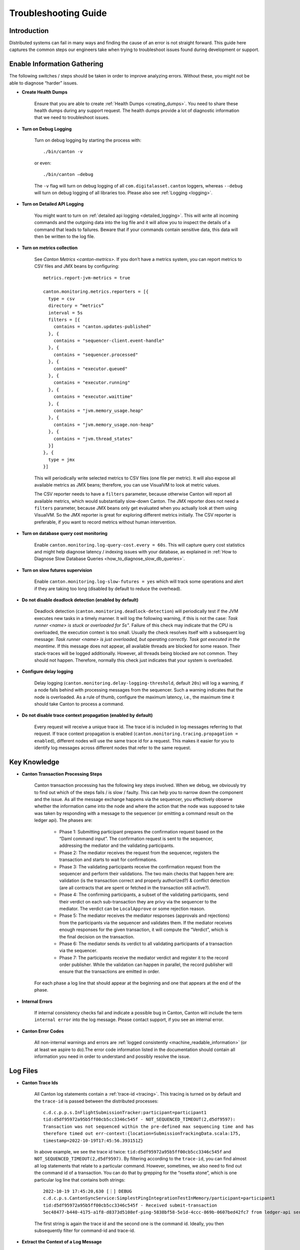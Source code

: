 ..
   Copyright (c) 2023 Digital Asset (Switzerland) GmbH and/or its affiliates.
..
   Proprietary code. All rights reserved.

.. _troubleshooting_guide:

Troubleshooting Guide
=====================

Introduction
------------

Distributed systems can fail in many ways and finding the cause of an error is not straight forward. This guide here captures the common steps our engineers take when trying to troubleshoot issues found during development or support.

Enable Information Gathering
----------------------------

The following switches / steps should be taken in order to improve analyzing errors. Without these, you might not be able to diagnose “harder” issues.

* **Create Health Dumps**

     Ensure that you are able to create :ref:`Health Dumps <creating_dumps>`. You need to share these health dumps during any support request. The health dumps provide a lot of diagnostic information that we need to troubleshoot issues.

* **Turn on Debug Logging**

     Turn on debug logging by starting the process with::

          ./bin/canton -v

     or even::

          ./bin/canton –debug

     The ``-v`` flag will turn on debug logging of all ``com.digitalasset.canton`` loggers, whereas ``--debug`` will turn on debug logging of all libraries too. Please also see :ref:`Logging <logging>`.

* **Turn on Detailed API Logging**

     You might want to turn on :ref:`detailed api logging <detailed_logging>`. This will write all incoming commands and the outgoing data into the log file and it will allow you to inspect the details of a command that leads to failures. Beware that if your commands contain sensitive data, this data will then be written to the log file.

* **Turn on metrics collection**

     See `Canton Metrics <canton-metrics>`. If you don’t have a metrics system, you can report metrics to CSV files and JMX beans by configuring::

       metrics.report-jvm-metrics = true

       canton.monitoring.metrics.reporters = [{
         type = csv
         directory = “metrics”
         interval = 5s
         filters = [{
           contains = "canton.updates-published"
         }, {
           contains = "sequencer-client.event-handle"
         }, {
           contains = "sequencer.processed"
         }, {
           contains = "executor.queued"
         }, {
           contains = "executor.running"
         }, {
           contains = "executor.waittime"
         }, {
           contains = "jvm.memory_usage.heap"
         }, {
           contains = "jvm.memory_usage.non-heap"
         }, {
           contains = "jvm.thread_states"
         }]
       }, {
         type = jmx
       }]

     This will periodically write selected metrics to CSV files (one file per metric). It will also expose all available metrics as JMX beans; therefore, you can use VisualVM to look at metric values.

     The CSV reporter needs to have a ``filters`` parameter, because otherwise Canton will report all available metrics, which would substantially slow-down Canton. The JMX reporter does not need a ``filters`` parameter, because JMX beans only get evaluated when you actually look at them using VisualVM. So the JMX reporter is great for exploring different metrics initially. The CSV reporter is preferable, if you want to record metrics without human intervention.

* **Turn on database query cost monitoring**

     Enable ``canton.monitoring.log-query-cost.every = 60s``. This will capture query cost statistics and might help diagnose latency / indexing issues with your database, as
     explained in :ref:`How to Diagnose Slow Database Queries <how_to_diagnose_slow_db_queries>`.

* **Turn on slow futures supervision**

     Enable ``canton.monitoring.log-slow-futures = yes`` which will track some operations and alert if they are taking too long (disabled by default to reduce the overhead).

* **Do not disable deadlock detection (enabled by default)**

     Deadlock detection (``canton.monitoring.deadlock-detection``) will periodically test if the JVM executes new tasks in a timely manner. It will log the following warning, if this is not the case: `Task runner <name> is stuck or overloaded for 5s"`. Failure of this check may indicate that the CPU is overloaded, the execution context is too small. Usually the check resolves itself with a subsequent log message: `Task runner <name> is just overloaded, but operating correctly. Task got executed in the meantime`. If this message does not appear, all available threads are blocked for some reason. Their stack-traces will be logged additionally. However, all threads being blocked are not common. They should not happen. Therefore, normally this check just indicates that your system is overloaded.

* **Configure delay logging**

     Delay logging (``canton.monitoring.delay-logging-threshold``, default ``20s``) will log a warning, if a node falls behind with processing messages from the sequencer. Such a warning indicates that the node is overloaded. As a rule of thumb, configure the maximum latency, i.e., the maximum time it should take Canton to process a command.

* **Do not disable trace context propagation (enabled by default)**

     Every request will receive a unique trace id. The trace id is included in log messages referring to that request. If trace context propagation is enabled (``canton.monitoring.tracing.propagation = enabled``), different nodes will use the same trace id for a request. This makes it easier for you to identify log messages across different nodes that refer to the same request.

Key Knowledge
-------------

* **Canton Transaction Processing Steps**

     Canton transaction processing has the following key steps involved. When we debug, we obviously try to find out which of the steps fails / is slow / faulty. This can help you to narrow down the component and the issue. As all the message exchange happens via the sequencer, you effectively observe whether the information came into the node and where the action that the node was supposed to take was taken by responding with a message to the sequencer (or emitting a command result on the ledger api). The phases are:

          * Phase 1: Submitting participant prepares the confirmation request based on the “Daml command input”. The confirmation request is sent to the sequencer, addressing the mediator and the validating participants.

          * Phase 2: The mediator receives the request from the sequencer, registers the transaction and starts to wait for confirmations.

          * Phase 3: The validating participants receive the confirmation request from the sequencer and perform their validations. The two main checks that happen here are: validation (is the transaction correct and properly authorized?) & conflict detection (are all contracts that are spent or fetched in the transaction still active?).

          * Phase 4: The confirming participants, a subset of the validating participants, send their verdict on each sub-transaction they are privy via the sequencer to the mediator. The verdict can be ``LocalApprove`` or some rejection reason.

          * Phase 5: The mediator receives the mediator responses (approvals and rejections) from the participants via the sequencer and validates them. If the mediator receives enough responses for the given transaction, it will compute the “Verdict”, which is the final decision on the transaction.

          * Phase 6: The mediator sends its verdict to all validating participants of a transaction via the sequencer.

          * Phase 7: The participants receive the mediator verdict and register it to the record order publisher. While the validation can happen in parallel, the record publisher will ensure that the transactions are emitted in order.

     For each phase a log line that should appear at the beginning and one that appears at the end of the phase.

* **Internal Errors**

     If internal consistency checks fail and indicate a possible bug in Canton, Canton will include the term ``internal error`` into the log message. Please contact support, if you see an internal error.

* **Canton Error Codes**

     All non-internal warnings and errors are :ref:`logged consistently <machine_readable_information>` (or at least we aspire to do).The error code information listed in the documentation should contain all information you need in order to understand and possibly resolve the issue.

Log Files
---------

* **Canton Trace Ids**

     All Canton log statements contain a :ref:`trace-id <tracing>`. This tracing is turned on by default and the ``trace-id`` is passed between the distributed processes::

          c.d.c.p.p.s.InFlightSubmissionTracker:participant=participant1
          tid:d5df95972a95b5ff00cb5cc3346c545f - NOT_SEQUENCED_TIMEOUT(2,d5df9597):
          Transaction was not sequenced within the pre-defined max sequencing time and has
          therefore timed out err-context:{location=SubmissionTrackingData.scala:175,
          timestamp=2022-10-19T17:45:56.393151Z}

     In above example, we see the trace id twice: ``tid:d5df95972a95b5ff00cb5cc3346c545f`` and ``NOT_SEQUENCED_TIMEOUT(2,d5df9597)``. By filtering according to the ``trace-id``, you can find almost all log statements that relate to a particular command. However, sometimes, we also need to find out the command id of a transaction. You can do that by grepping for the “rosetta stone”, which is one particular log line that contains both strings::

          2022-10-19 17:45:20,630 [⋮] DEBUG
          c.d.c.p.s.CantonSyncService:SimplestPingIntegrationTestInMemory/participant=participant1
          tid:d5df95972a95b5ff00cb5cc3346c545f - Received submit-transaction
          5ec48477-b440-4175-a1f8-d8373d5108ef-ping-5838bf58-5e1d-4ccc-869b-0607bed42fc7 from ledger-api server

     The first string is again the trace id and the second one is the command id. Ideally, you then subsequently filter for command-id and trace-id.

* **Extract the Context of a Log Message**

     The log lines often also contain the “context” of the component. Examples:

     * This log line tells us which component of which participant (participant1) of which domain connection (da) has been emitting this log line. It also includes the trace id of the underlying request::

          2022-10-04 15:55:50,077 [⋮] DEBUG
          c.d.c.p.p.TransactionProcessingSteps:participant=participant1/domain=da
          tid:461cae6245cfaadc87c2481a17d7e1bb - Preparing batch for transaction
          submission

     * During tests, the log line includes the name of the test. In this case, it is ``SimplestPingIntegrationTestInMemory``::

          :: 2022-10-04 15:55:50,077 [⋮] DEBUG c.d.c.p.p.TransactionProcessingSteps:SimplestPingIntegrationTestInMemory/
          participant=participant1/domain=da tid:461cae6245cfaadc87c2481a17d7e1bb
          - Preparing batch for transaction submission


* **Compare with a Happy Path Successful Logging Trace**

     Many components will log something and it is impossible to document every micro-step that happens (as this is also subject to change). But it makes sense to compare a failure trace with a successful transaction trace. To get such a trace, you start up a canton “simple topology” example setup and run a simple::

          participant1.health.ping(participant2)

     You then open the log file and filter for the command processing of that ping (search for "Starting ping"). This will give you a “clean happy path trace”. You can then subsequently compare your failure trace to the happy-path trace and look for the differences, i.e. where did the steps start to take a different path etc.

* **Use the API Request Logger to Locate the Component**

     One key logging component is the ``ApiRequestLogger``. This component is injected into the GRPC library and will log every incoming and outgoing request / message. Therefore, we can easily observe when a transaction left a node and when it arrived at a subsequent node. If api logging is turned on, the api request logger will print the full detail of all the GRPC messages into the log files.

Using LNAV to View Log Files
----------------------------

* **Setup and Use LNAV**

     Setup lnav for viewing logs as described in :ref:`viewing logs<lnav>`. It will require a few minutes to get used to it, but the payoff of this investment is great and comes fast. **In particular get familiar with loading multiple files, filtering, searching and jumping to errors**.

* **Open Multiple Log Files in one LNAV Session**

     Generally, when you start reading log files, then open the log files of all involved nodes in a single lnav session (if the files are small enough): ``lnav participant1.log domain.log participant2.log``

* **Split Log Files if they are too big**

     If your log files are too big the unix utility ``split`` can be used to split the file into chunks.

* **Uncompress GZ Log files for faster reading**

     Normally, log files are compressed when you get them. Lnav works much better and faster if you pass uncompressed files on the command line.

* **Easily Navigate to the First Logged Error**

     Then hit ``g`` to go to the beginning of the file and subsequently ``w`` or ``e`` to get to the first warning or error. Usually, the first error gives you the hint on what is going on.

* **Look at All Warnings and Errors**

     Canton’s error reporting has been designed to log a warning/error whenever it detects that something is not working as it should. Therefore, any problem will likely show up in the log file. On the flip side, Canton may log a huge number of warnings/errors, in particular if a node or the database goes down.
     If the first warning or error does not completely explain the situation, it is important to look at all such messages. Use the following recipe:

          #. Set the minimum log level to WARN to display only warnings and errors (``:set-min-log-level warn``).

          #. Look at the first message. Mark the message (pressing ``m``) so you can later get back to the message.

          #. Define an out-filter to hide the first message and all similar messages.

          #. Repeat steps (2) and (3) until you have filtered out all messages.

          #. Disable all out-filters. You can now press u and U to step through all marked warning and error messages.

* **Filter Irrelevant Items**

     One useful strategy when working with logs is to continuously remove lines that are not relevant, adding “filter-out” until only the relevant log messages remain.

* **Show Gap In Logging Times**

     Once you start filtering for a particular command trace, you might want to hit “shift-t”. This will show you the delta time between the first log line and the subsequent one. Usually, you just need to find the “gap”. This will tell you immediately where something got stuck / slow / timed out:

          * open the log files of all components

          * search for the first error / warn (i.e. hit ``w`` or ``e``)

          * pick the trace-id (as described above) and filter for it

          * hit ``shift-t`` and find the gap.

Setup Issues
------------

* Connect to each node and check the status: *<node>* ``.health.status``

* Are the nodes up and running?

* Are the nodes :ref:`connected to a sequencer <sequencer_connections>`? Errors that often happen here are:

     * public-apis / ledger-api addresses are not set to ``0.0.0.0`` and are still binding to ``localhost`` (default value for security reasons).

     * you are using TLS on the server side, but on the client side you have defined the URL as ``http://``.

     * the chosen port is not correct.

* If you are running into TLS connectivity issues, turn on “--debug” and check the detailed netty logs for hints. These libraries tend to log necessary information only on debug level. You can also increase the debugging information level by starting canton with `-Djavax.net.debug=all`.

* Try to confirm that your setup works by running a ping::

     participant1.health.ping(participant2)

Timeout Errors
--------------

Any transaction that is submitted to Canton will either be successfully worked off (accepted or rejected), or eventually timeout. If a transaction hits a timeout, the application will be informed by an appropriate completion event on the Ledger API about the rejection reasons. We can hit the following timeouts in Canton (you can get further timeouts from the `command service <https://docs.daml.com/app-dev/services.html#command-service>`_):

     * ``NOT_SEQUENCED_TIMEOUT``
     * ``LOCAL_VERDICT_TIMEOUT``
     * ``MEDIATOR_SAYS_TX_TIMED_OUT``
     * ``LOCAL_VERDICT_LEDGER_TIME_OUT_OF_BOUND``
     * ``LOCAL_VERDICT_SUBMISSION_TIME_OUT_OF_BOUND``

Such a timeout usually means that some component is either:

     * offline - resolve by checking that all nodes are healthy (``health.status()``) and are connected with each other.

     * overloaded - resolve by tuning according to our :ref:`performance configuration guide <performance_configuration>`.

     * unable to complete the transaction processing within the given time (i.e. transactions are too big) - resolve by increasing the timeouts as described in our :ref:`performance configuration guide <performance_configuration>`.

* **Use a ping to determine if your system is broken or just slow / overloaded / contentious**

     Many issues only surface under high load. Therefore, it often makes sense to diagnose timeout issues using a::

          participant1.health.ping(...)

     while the system is idle. If the ping works, then you have likely a throughput / performance / contention issue and you should use one of the other guides to continue debugging.

     If the ping doesn't work and never did before, you should check the setup troubleshooting guide.

     If previously, transaction processing worked and now stopped working, while all nodes are up and running, and reporting to be healthy, you should raise an issue with support.

     By turning on diagnostics information collection as explained above, you can then figure out which step of transaction processing failed by comparing the trace in the logs to the Phase 1-7 explanation, isolating out which component did not respond.

Auth Errors
-----------

For security reasons, Canton removes all details from auth errors. On the client side, you usually only see
``PERMISSION_DENIED/An error occurred. Please contact the operator and inquire about the request <no-correlation-id>``, so you need to inspect server logs to debug auth errors.

To use an auth-enabled ledger api, the caller needs to attach an access token to the gRPC request. These tokens are attached in the ``Authorization`` HTTP header. To see headers attached to incoming and outgoing requests, you need to set the log level to ``TRACE``. ``ApiRequestLogger`` will then output log lines containing ``received headers`` or ``sending response headers``.

Filter-in expressions for lnav:

     * com.digitalasset.canton.ledger.api.auth.Authorizer
     * c.d.l.a.a.i.AuthorizationInterceptor
     * c.d.c.n.g.ApiRequestLogger

Common patterns from the canton log:

     * ``PERMISSION_DENIED(7,0): Could not resolve is_deactivated status for user``

          You are using a token for a user that is not (yet) allocated. The log line contains the name of the user that needs to be allocated.

     * ``PERMISSION_DENIED(7,0): Claims are only valid for applicationId``

          You are using a wrong application Id when submitting commands. The log line contains the expected application ID. Note that the application ID must be equal to the daml user name when using ledger API access tokens.

     * ``UNAUTHENTICATED(6,0): The command is missing a (valid) JWT token``

          You did not attach a token to the request, or the token could not be decoded. Use `JWT.IO <https://jwt.io/#debugger-io>`_ to verify that the token string is a valid JWT.

     * ``PERMISSION_DENIED(7,0): Claims do not authorize to act as party``

          The log line contains the name of the missing claim, but not the actual claims. When using tokens based on user names (`Audience Based Tokens <https://docs.daml.com/app-dev/authorization.html#audience-based-tokens>`_ and `Scope Based Tokens <https://docs.daml.com/app-dev/authorization.html#scope-based-tokens>`_), consult the user management service to see whether you need to grant more rights to the user. When using tokens based on party names (`Custom Claims Access Tokens <https://docs.daml.com/app-dev/authorization.html#custom-daml-claims-access-tokens>`_), debug the token in `JWT.IO <https://jwt.io/#debugger-io>`_.

Performance Issues
------------------

How to obtain a performant system is :ref:`extensively documented <performance_configuration>`.

If you have followed that documentation, we can assume that:

     * Your database pools are sufficiently sized: check metric ``db-storage.queue``.

     * You have set the right settings with respect to:

          * number of threads (check cpu usage)
          * number of database connections (connection pool size) (``max-connections`` in storage)
          * high-throughput sequencer settings (``sequencer.writer.type = high-throughput``)

     * The database server is using SSDs and not spinning disks, and the latency to the database is low.

     * The database has enough memory to keep the indexes in memory (shared_buffers!) and is properly configured.

     * The number of connections to the database aligns with the available resources on the database. A database can
       not concurrently serve more than one request per CPU. Allocating too many connections will lead to contention
       and slow down the database (latency under load goes up as you queue on the db).

     * You are not using one of the slow “DLT layers” such as Fabric or Besu that are simply limited in their throughput (``sequencer.type = database``).

     * You have enough spare CPU capacity (cpu usage is not at 100%).

     * You don't have other systems competing for resources.

     * The max inflight transaction resource limits on the participant (``participant1.resources.set_resource_limits``) have been set carefully. The resource limits are low enough so that an application cannot overload Canton. The resource limits are high enough such that applications can submit commands at the desired target rate.

     * You are able to load the system fully. I.e. the load generator that you apply is submitting faster than the system can handle (i.e. you throttle using, for example, max 1000 pending commands, the latency grows linearly with num pending commands).

If you have done all that, you might have reached the limit of what the Canton version you are using can do. The next step is then to find out which component is creating the bottleneck. Generally, it is either one of the nodes or the database.

How to Measure Database Performance
~~~~~~~~~~~~~~~~~~~~~~~~~~~~~~~~~~~

To get a first impression of database performance, enable the following metrics:

     * Metrics containing ``executor.waittime``. These metrics show the time (in millis) a db command needs to wait until Canton sends it to the db. High values indicate that the db is a bottleneck.

     * Metrics containing ``executor.queued``. These metrics show the number of db commands waiting in a queue for being sent to the db. High values indicate that the db is a bottleneck.

     * Metrics containing ``executor.running``. These metrics show the number of tasks currently being executed by the db. Very high values indicate that Canton is overloading the db. Very low values indicate that Canton is not fully loading the db. The number of db connections can be configured via ``canton.<path-to-my-node>.storage.parameters.max-connections``.

.. _how_to_diagnose_slow_db_queries:

How to Diagnose Slow Database Queries
~~~~~~~~~~~~~~~~~~~~~~~~~~~~~~~~~~~~~

If database metrics indicate that the database is a bottleneck you may want to obtain more detailed information on query performance. For that, you need to enable query cost monitoring (``canton.monitoring.log-query-cost.every = 60s``). Once you have done that, Canton will log every 60 seconds a report on query statistics::

     2022-08-16 07:12:35,528 [slick-diexec_domain-4-7] INFO  c.d.c.r.DbStorage:domain=diexec_domain - Here is our list of the 15 most expensive database queries for canton.db-storage.general.executor:
     count=    598 mean=  13.61 ms total=  8.1 s com.digitalasset.canton.domain.sequencing.sequencer.store.DbSequencerStore.saveWatermark(DbSequencerStore.scala:593)
     count=    598 mean=   8.82 ms total=  5.3 s com.digitalasset.canton.domain.sequencing.sequencer.store.DbSequencerStore.fetchWatermark(DbSequencerStore.scala:621)
     count=      1 mean=  29.48 ms total=  0.0 s com.digitalasset.canton.domain.sequencing.authentication.DbMemberAuthenticationStore.expireNoncesAndTokens(MemberAuthenticationStore.scala:234)
     count=      2 mean=   9.37 ms total=  0.0 s com.digitalasset.canton.topology.store.db.DbTopologyStore.$anonfun$queryForTransactions$2(DbTopologyStore.scala:387)
     count=      1 mean=  18.52 ms total=  0.0 s

The information in here can be very useful:

     * ``count`` means how often has this query run in the last period.
     * ``mean`` means what was the average execution time of that query
     * ``total`` = ``count`` * ``mean``
     * ``saveWatermark(DbSequencerStore.scala:593)`` is really the query with the place in the source code that is being run

Please note that the “execution time” of the query does not include “queuing time” in the connection pool. The time is really the time it took from sending to the JDBC driver to getting the result back.

Now, you do the following analysis:

     * if you have for example ``max-connections = 4`` and you log once a minute, if the total time of the queries approaches 240s, then you are obviously using up all db connections that are available.

     * if a single query runs for ``60s``, then that query might be a sequential bottleneck, as it has been running for 60s out of the 60s interval.

     * the mean time should also tell you roughly the db latency, as there are some cheap read queries that should run *< 1ms*. If these queries take a long time, then you know that the database has high latencies or is overloaded.

How to find the Bottleneck
~~~~~~~~~~~~~~~~~~~~~~~~~~

In some situations, you would like to understand which component is causing a particular bottleneck. You can do that using the following technique.

Theory
^^^^^^

In a model system with several computing stages:

     *Input -> Stage1 -> Stage2 -> Stage3 -> Stage4 -> Stage5 -> Output*

The maximum throughput of the system is given by the minimum of the maximum throughputs of all stages. Let's assume that the max throughput is limited by Stage3 that has 100 tx/s.

Now, if you have an input source that will throttle its submission based on the number of “open requests”, then we know that the average latency of each transaction is going to be

	*latency  = num-open-requests / max-throughput*

The latency will grow linearly with the number of open requests. Now, as we previously defined that

     *throughput(Stage 3) < throughput (all other Stages)*

We know that the open requests will be starting to pile up in front of Stage 3, because all other stages are processing every transaction much faster.

Therefore, if we run the system under full load with N pending requests, such that the observed latency is large compared to the “zero load latency” of the system, then the bottleneck is trivially observable from the trace of a command: there will be a gap in the trace of a command, where the transaction is not being processed for (*observed latency - zero load latency*). That gap is the sequential bottleneck.

Practical
^^^^^^^^^

#. Find out what the zero load latency of your system is by running a simple ping over an idle system. A ping does three end-to-end Daml transactions, so your zero load latency is just a third of the observed ping latency.

#. Run the system under full load again, including debug logging. You should be able to load the system such that the observed latency is at least an order of magnitude larger than the zero load latency.

#. Open the log files and pick a transaction in the middle of your test run:

     * Look for “TransactionAccepted” somewhere in the log file and pick the trace-id
     * Filter for the trace-id and find the command-id. Add the command-id to the filter
     * Hit Shift-T to see the time differences.
     * Find the gaps

To increase confidence, repeat this assessment on a few more transactions.

Contention
----------

Why do you get contention
~~~~~~~~~~~~~~~~~~~~~~~~~

This section here explains you how to deal with situations where many commands are failing with errors such as:

     * ``LOCAL_VERDICT_LOCKED_CONTRACTS``
     * ``LOCAL_VERDICT_LOCKED_KEYS``
     * ``LOCAL_VERDICT_INCONSISTENT_KEY``
     * ``LOCAL_VERDICT_INACTIVE_CONTRACTS``
     * ``LOCAL_VERDICT_DUPLICATE_KEY``
     * ``CONTRACT_NOT_FOUND``
     * ``DUPLICATE_CONTRACT_KEY``

Canton is not just a distributed system, but a distributed **racy** system where different independent actors may race for contracts or other resources. As a simple example: if you have an offer contract that can be accepted by a buyer and revoked by the seller, then the decision of the buyer to accept can race with a decision of the seller to revoke the offer.

Now, a distributed decision system with individual actors can be **accidentally racy** or **intentionally racy**. Let's explain the difference between the two:

     * **Intentionally racy**: You are putting out an offer for anyone interested on a first-come first serve basis. People might race for it and that is intended.

     * **Accidentally racy**: You turn off the traffic lights at a crossing. Suddenly, access to the shared resource (the crossing) is not managed anymore such that everyone rushes into it, blocking the entire box, making it impossible for anyone to move, leading to a complete traffic break-down.

If the system and model is intentionally racy, there is nothing you can do about the rejections. They must be there as they are the result of resolving the race for resources. But often, you will find the situation that the model is accidentally racy, which can be fixed by changing the model slightly. In many cases, contention arises due to contract-keys being fetched and updated. The issue is then that the transaction is built in phase 1, looking at the contract key state at that time. The validation / conflict detection happens then in phase 3. If any other transaction changed that particular key in the time between phase 1 and phase 3, the transaction will fail.

Whether you get ``INACTIVE_CONTRACTS``, ``LOCKED_CONTRACT`` or ``CONTRACT_NOT_FOUND`` just depends on timing of the competing transaction. ``LOCKED`` means: there is a transaction about to change this resource, but we have not yet received the final verdict on it.

How To Change Your Model To Avoid Undesired Contention
~~~~~~~~~~~~~~~~~~~~~~~~~~~~~~~~~~~~~~~~~~~~~~~~~~~~~~

Now, you can resolve such accidental raciness by “introducing order” into the race. As an example, you let individuals submit “request contracts” and you add one delegated party that receives these requests and orders and performs their application to a shared resource (through delegation). As an example, if you have an AccountIdGenerator::

	template AccountIdGenerator
		next : Integer
		…
	where
		choice NextAccount : (ContractId AccountId, ContractId AccountIdGenerator)
		do
			a <- create this with next = next + 1
			b <- create AccountId with accountId = next
			return (a,b)

This ``AccountIdGenerator`` contract will be very racy. However, you can just add a::

	template GetAccountIdRequest

and then have a single application consume these requests and generate ids. That single application knows whether it has already spent the existing ``AccountIdGenerator`` contract. Of course, it would make sense to support a list of requests in the choice ``NextAccount`` such that many AccountIds are created at once, as otherwise, the throughput of account allocation would be limited.

This is just a simple example, but should be sufficient to illustrate the issue and the solution idea.

How To Find Contention
~~~~~~~~~~~~~~~~~~~~~~

In a distributed application, where different systems such as Triggers, Nanobots, Ingestion Application etc submit transactions, it is often not easy to understand where the contention is coming from. Here is a recipe that can be used on the Canton level:

     #. Ensure that you have turned on Detailed API Logging with Debug logs.

     #. Run your system / tests until you have collected enough information / rejections.

     #. Open the log files and search for one of the rejections, i.e. search for ``LOCKED``.

     #. Filter by the trace-id of this rejection. Determine the command-id using the “rosetta stone” log entry. Add the command-id to the filter.

     #. Now, find the ApiRequestLogger log entry of the CommandSubmissionService. This log entry contains the entire command that the application has submitted (if you turned on the detailed api logging). I.e. the “exercise choice” that caused the contention.

     #. Then, go back to the rejection (i.e. the one with ``LOCKED``). This rejection will contain a ``ResourceInfo``, referring to the key / contract that caused the rejection. The ResourceInfo will contain the key that caused the failure.

Using the above recipe, you determine the choice and which key in that particular choice created the problem. This should be sufficient to find the problematic parts in the model.

Use Bisection to Narrow Down the Root Cause
-------------------------------------------

In this section an alternative approach is outlined that could help you if the guidelines in the previous sections were insufficient to resolve the problem. To apply that approach, you do not need a deep understanding of Canton. It is not only suitable to investigate problems inside of Canton, it also helps to discover problems coming from the environment.

The approach is best explained with an example. Suppose you have developed a Canton deployment and successfully tested it on your local machine. After moving it to the distributed test environment, it is showing some problems. So you have two Canton deployments, a local one and distributed one, one of them works correctly, the other one is broken.

You notice the following differences between the two deployments:

     * The local deployment runs all nodes in a single process. The distributed deployment runs nodes in different processes.
     * The local deployment runs all nodes on the same machine. The distributed deployment runs nodes on different machines.
     * Only the distributed deployment has TLS enabled.
     * Only the distributed deployment has high-availability enabled.
     * The distributed deployment runs in a docker container (e.g. by using a cloud environment). The local deployment does not use docker.

To better understand which of the differences is causing the problem, you setup a new deployment that has **only half of the differences**. That could mean, you setup a new deployment with the following characteristics:

     * It runs nodes in **different processes** (like the distributed deployment)
     * It runs nodes on the same machine (like the test deployment).
     * It has TLS **enabled**.
     * It has high availability disabled.
     * It does not use docker.

For the sake of reference, let's call it "Deployment 3". Now you rerun the test. If the test succeeds (as for the local deployment), you know that the problem in the distributed deployment is caused by the network, by high-availability, or by docker. If the test fails (as for the distributed deployment), you know that the problem is caused by running several processes, by using TLS or by both. For the sake of the illustration, let's assume the test succeeds.

To further narrow down the root cause, you setup yet another deployment that is “in the middle” between "Deployment 3" (which was successful) and the distributed deployment (which was failing). That could mean:

     * It runs nodes in different processes.
     * It runs nodes on **different** machines (like the distributed deployment).
     * It has TLS enabled.
     * It has high availability disabled.
     * It does not use docker.

Let's call it "Deployment 4". Again, you rerun the test. If the test succeeds, you know that the problem in the distributed deployment is caused by high-availability or by docker. If the test fails, you know that the problem is caused by some combination of running nodes in different processes, on different machines and having TLS enabled. Let's assume that the test fails.

To further narrow down the root cause, try to set up the simplest possible deployment that still has the problem. That could mean:

     * You simplify your test, e.g., **run a ping** instead of a complex workflow. It runs **only two nodes** (because you are aiming for a minimal example).
     * The two nodes run **in different processes on different machines** (because that seemed to be the root cause).
     * TLS is **disabled** (because that seemed not to trigger the problem).
     * High availability is disabled.
     * It does not use docker.

Let's call it “Deployment 5”. If the test fails on "Deployment 5", you have a minimal example to reproduce the problem. You know that the problem is caused by running two nodes on different machines. The problem is independent of your DAML workflow, occurs already with two nodes and without enabling TLS. If the test succeeds on "Deployment 5", you have not yet understood the root cause. In that case, you need to do yet another iteration with a deployment “in the middle” between "Deployment 4" and "Deployment 5".

The following guidelines are helpful to make this approach successful:

     * Try to keep the list of differences between successful and failing deployment **as complete as possible**. If the root cause is not on your list, you can't find it. Differences can come from configuration, DAML models, ledger applications, deployment (in process, network, docker, kubernetes, ...), hardware, operating system.

     * Always **aim at the middle** between the successful and failing deployment to learn the most with every new deployment you create and test. That is the fastest path to the root cause.

     * **Don't make assumptions up front** of which difference may or may not cause the problem. For example, if you are making the assumption that the problem is not caused by TLS, you may save one iteration, if you are right. But you will take a long detour, if you are wrong.

     * Do not assume that the problem is caused by a single difference between the two deployments. It could very well be that a **combination of differences** is needed to **reproduce the problem**.
